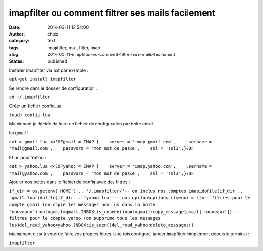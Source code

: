 imapfilter ou comment filtrer ses mails facilement
##################################################
:date: 2014-03-11 13:54:00
:author: choiz
:category: text
:tags: imapfilter, mail, filter, imap
:slug: 2014-03-11-imapfilter-ou-comment-filtrer-ses-mails-facilement
:status: published

Installer imapfilter via apt par exemple :

.. raw:: html

   </p>

``apt-get install imapfilter``

.. raw:: html

   </p>

Se rendre dans le dossier de configuration :

.. raw:: html

   </p>

``cd ~/.imapfilter``

.. raw:: html

   </p>

Créer un fichier config.lua

.. raw:: html

   </p>

``touch config.lua``

.. raw:: html

   </p>

Maintenant je décide de faire un fichier de configuration par boite
email.

.. raw:: html

   </p>

Ici gmail :

.. raw:: html

   </p>

``cat > gmail.lua <<EOFgmail = IMAP {    server = 'imap.gmail.com',    username = 'mail@gmail.com',    password = 'mon_mot_de_passe',    ssl = 'ssl3',}EOF``

.. raw:: html

   </p>

Et un pour Yahoo :

.. raw:: html

   </p>

``cat > yahoo.lua <<EOFyahoo = IMAP {    server = 'imap.yahoo.com',    username = 'mail@yahoo.com',    password = 'mon_mot_de_passe',    ssl = 'ssl3',}EOF``

.. raw:: html

   </p>

Ajouter nos boites dans le fichier de config avec des filtres :

.. raw:: html

   </p>

``if_dir = os.getenv('HOME') .. '/.imapfilter/'-- on inclus nos comptes imap…dofile(if_dir .. "gmail.lua")dofile(if_dir .. "yahoo.lua")-- nos optionsoptions.timeout = 120-- filtres pour le compte gmail (on copie les messages non lus dans la boite "nouveaux")nonlugmail=gmail.INBOX:is_unseen()nonlugmail:copy_message(gmail['nouveaux'])-- filtres pour le compte yahoo (on supprime tous les messages lus)del_read_yahoo=yahoo.INBOX:is_seen()del_read_yahoo:delete_messages()``

.. raw:: html

   </p>

Maintenant c'est à vous de faire vos propres filtres. Une fois
configuré, lancer imapfilter simplement depuis le terminal :

.. raw:: html

   </p>

``imapfilter``

.. raw:: html

   </p>
